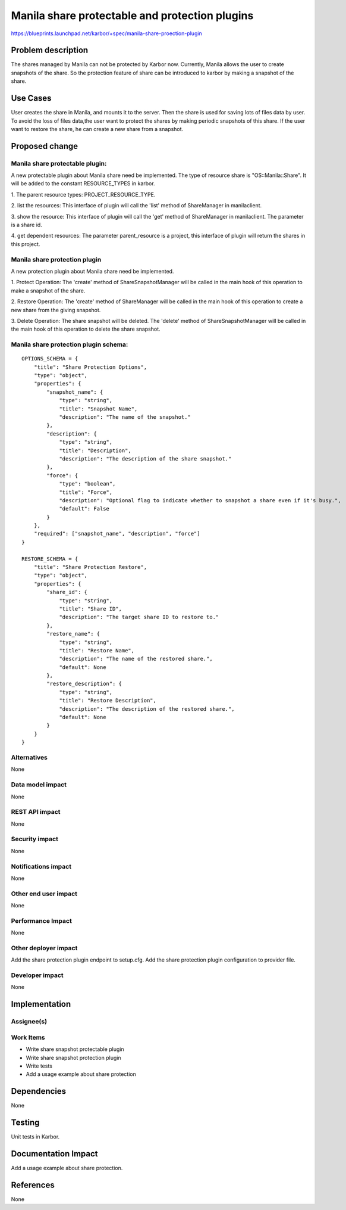 ..
 This work is licensed under a Creative Commons Attribution 3.0 Unported
 License.

 http://creativecommons.org/licenses/by/3.0/legalcode

===================================================
Manila share protectable and protection plugins
===================================================

https://blueprints.launchpad.net/karbor/+spec/manila-share-proection-plugin

Problem description
===================

The shares managed by Manila can not be protected by Karbor now. Currently, Manila allows
the user to create snapshots of the share. So the protection feature of share can be
introduced to karbor by making a snapshot of the share.


Use Cases
=========

User creates the share in Manila, and mounts it to the server. Then the share
is used for saving lots of files data by user. To avoid the loss of files data,the user
want to protect the shares by making periodic snapshots of this share.
If the user want to restore the share, he can create a new share from a snapshot.

Proposed change
===============

Manila share protectable plugin:
--------------------------------
A new protectable plugin about Manila share need be implemented.
The type of resource share is "OS::Manila::Share". It will be added to the constant
RESOURCE_TYPES in karbor.


1. The parent resource types:
PROJECT_RESOURCE_TYPE.

2. list the resources:
This interface of plugin will call the 'list' method of ShareManager in manilaclient.

3. show the resource:
This interface of plugin will call the 'get' method of ShareManager in manilaclient.
The parameter is a share id.

4. get dependent resources:
The parameter parent_resource is a project, this interface of plugin will return the
shares in this project.


Manila share protection plugin
--------------------------------
A new protection plugin about Manila share need be implemented.

1. Protect Operation:
The 'create' method of ShareSnapshotManager will be called in the main hook
of this operation to make a snapshot of the share.

2. Restore Operation:
The 'create' method of ShareManager
will be called in the main hook of this operation to create a new share from
the giving snapshot.

3. Delete Operation:
The share snapshot will be deleted.
The 'delete' method of ShareSnapshotManager will be called in the main hook
of this operation to delete the share snapshot.

Manila share protection plugin schema:
--------------------------------------

::

    OPTIONS_SCHEMA = {
        "title": "Share Protection Options",
        "type": "object",
        "properties": {
            "snapshot_name": {
                "type": "string",
                "title": "Snapshot Name",
                "description": "The name of the snapshot."
            },
            "description": {
                "type": "string",
                "title": "Description",
                "description": "The description of the share snapshot."
            },
            "force": {
                "type": "boolean",
                "title": "Force",
                "description": "Optional flag to indicate whether to snapshot a share even if it's busy.",
                "default": False
            }
        },
        "required": ["snapshot_name", "description", "force"]
    }

    RESTORE_SCHEMA = {
        "title": "Share Protection Restore",
        "type": "object",
        "properties": {
            "share_id": {
                "type": "string",
                "title": "Share ID",
                "description": "The target share ID to restore to."
            },
            "restore_name": {
                "type": "string",
                "title": "Restore Name",
                "description": "The name of the restored share.",
                "default": None
            },
            "restore_description": {
                "type": "string",
                "title": "Restore Description",
                "description": "The description of the restored share.",
                "default": None
            }
        }
    }


Alternatives
------------

None

Data model impact
-----------------

None

REST API impact
---------------

None

Security impact
---------------

None

Notifications impact
--------------------

None

Other end user impact
---------------------

None

Performance Impact
------------------

None

Other deployer impact
---------------------

Add the share protection plugin endpoint to setup.cfg.
Add the share protection plugin configuration to provider file.


Developer impact
----------------

None


Implementation
==============

Assignee(s)
-----------


Work Items
----------

* Write share snapshot protectable plugin
* Write share snapshot protection plugin
* Write tests
* Add a usage example about share protection

Dependencies
============

None


Testing
=======

Unit tests in Karbor.


Documentation Impact
====================

Add a usage example about share protection.


References
==========

None
